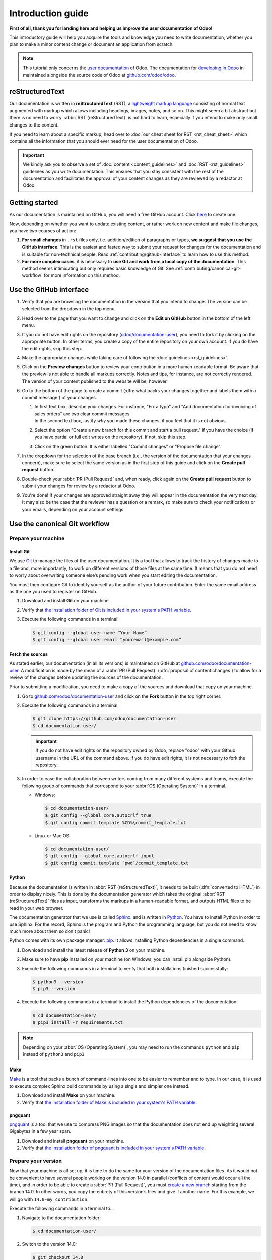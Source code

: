 
==================
Introduction guide
==================

**First of all, thank you for landing here and helping us improve the user documentation of Odoo!**

This introductory guide will help you acquire the tools and knowledge you need to write
documentation, whether you plan to make a minor content change or document an application from
scratch.

.. note::
   This tutorial only concerns the `user documentation
   <https://www.odoo.com/documentation/user/index.html>`_ of Odoo. The documentation for `developing
   in Odoo <https://www.odoo.com/documentation/master/index.html>`_ in maintained alongside the
   source code of Odoo at `github.com/odoo/odoo <https://github.com/odoo/odoo/tree/master/doc>`_.

.. _contributing/rst-intro:

reStructuredText
================

Our documentation is written in **reStructuredText** (RST), a `lightweight markup language
<https://en.wikipedia.org/wiki/Lightweight_markup_language>`_ consisting of normal text augmented
with markup which allows including headings, images, notes, and so on. This might seem a bit
abstract but there is no need to worry. :abbr:`RST (reStructuredText)` is not hard to learn,
especially if you intend to make only small changes to the content.

If you need to learn about a specific markup, head over to :doc:`our cheat sheet for RST
<rst_cheat_sheet>` which contains all the information that you should ever need for the user
documentation of Odoo.

.. important::
   We kindly ask you to observe a set of :doc:`content <content_guidelines>` and :doc:`RST
   <rst_guidelines>` guidelines as you write documentation. This ensures that you stay consistent
   with the rest of the documentation and facilitates the approval of your content changes as they
   are reviewed by a redactor at Odoo.

.. seealso::
   - :doc:`rst_cheat_sheet`
   - :doc:`rst_guidelines`
   - :doc:`content_guidelines`

.. _contributing/getting-started:

Getting started
===============

As our documentation is maintained on GitHub, you will need a free GitHub account. Click `here
<https://github.com/join>`_ to create one.

Now, depending on whether you want to update existing content, or rather work on new content and
make file changes, you have two courses of action:

#. **For small changes** in ``.rst`` files only, i.e. addition/edition of paragraphs or typos, **we
   suggest that you use the GitHub interface**. This is the easiest and fasted way to submit your
   request for changes for the documentation and is suitable for non-technical people. Read
   :ref:`contributing/github-interface` to learn how to use this method.
#. **For more complex cases**, it is necessary to **use Git and work from a local copy of the
   documentation**. This method seems intimidating but only requires basic knowledge of Git. See
   :ref:`contributing/canonical-git-workflow` for more information on this method.

.. _contributing/github-interface:

Use the GitHub interface
========================

#. Verify that you are browsing the documentation in the version that you intend to change. The
   version can be selected from the dropdown in the top menu.

   .. image:: media/version-selector.png

#. Head over to the page that you want to change and click on the **Edit on GitHub** button in the
   bottom of the left menu.

   .. image:: media/edit-on-github.png

#. If you do not have edit rights on the repository (`odoo/documentation-user
   <https://github.com/odoo/documentation-user>`_), you need to fork it by clicking on the
   appropriate button. In other terms, you create a copy of the entire repository on your own
   account. If you do have the edit rights, skip this step.

   .. image:: media/fork-repository.png

#. Make the appropriate changes while taking care of following the :doc:`guidelines
   <rst_guidelines>`.

#. Click on the **Preview changes** button to review your contribution in a more human-readable
   format. Be aware that the preview is not able to handle all markups correctly. Notes and tips,
   for instance, are not correctly rendered. The version of your content published to the website
   will be, however.

#. Go to the bottom of the page to create a commit (:dfn:`what packs your changes together and
   labels them with a commit message`) of your changes.

   #. | In first text box, describe your changes. For instance, "Fix a typo" and "Add documentation
        for invoicing of sales orders" are two clear commit messages.
      | In the second text box, justify *why* you made these changes, if you feel that it is not
        obvious.
   #. Select the option "Create a new branch for this commit and start a pull request." if you have
      the choice (if you have partial or full edit writes on the repository). If not, skip this
      step.
   #. Click on the green button. It is either labelled "Commit changes" or "Propose file change".

   .. image:: media/commit-changes.png

#. In the dropdown for the selection of the base branch (i.e., the version of the documentation that
   your changes concern), make sure to select the same version as in the first step of this guide
   and click on the **Create pull request** button.

   .. image:: media/select-branches-base.png

#. Double-check your :abbr:`PR (Pull Request)` and, when ready, click again on the **Create pull
   request** button to submit your changes for review by a redactor at Odoo.

   .. image:: media/create-pull-request.png

#. You're done! If your changes are approved straight away they will appear in the documentation the
   very next day. It may also be the case that the reviewer has a question or a remark, so make sure
   to check your notifications or your emails, depending on your account settings.

.. _contributing/canonical-git-workflow:

Use the canonical Git workflow
==============================

.. _contributing/prepare-machine:

Prepare your machine
--------------------

.. _contributing/install-git:

Install Git
~~~~~~~~~~~

We use `Git <https://en.wikipedia.org/wiki/Git>`_ to manage the files of the user documentation.
It is a tool that allows to track the history of changes made to a file and, more importantly, to
work on different versions of those files at the same time. It means that you do not need to worry
about overwriting someone else’s pending work when you start editing the documentation.

You must then configure Git to identify yourself as the author of your future contribution. Enter
the same email address as the one you used to register on GitHub.

#. Download and install **Git** on your machine.
#. Verify that `the installation folder of Git is included in your system's PATH variable
   <win-add-to-path_>`_.
#. Execute the following commands in a terminal:

   .. code-block:: console

      $ git config --global user.name “Your Name”
      $ git config --global user.email “youremail@example.com”

.. _contributing/fetch-sources:

Fetch the sources
~~~~~~~~~~~~~~~~~

As stated earlier, our documentation (in all its versions) is maintained on GitHub at
`github.com/odoo/documentation-user <https://github.com/odoo/documentation-user>`_. A modification
is made by the mean of a :abbr:`PR (Pull Request)` (:dfn:`proposal of content changes`) to allow for
a review of the changes before updating the sources of the documentation.

Prior to submitting a modification, you need to make a copy of the sources and download that copy on
your machine.

#. Go to `github.com/odoo/documentation-user <https://github.com/odoo/documentation-user>`_ and
   click on the **Fork** button in the top right corner.

   .. image:: media/fork-button.png

#. Execute the following commands in a terminal:

   .. code-block:: console

      $ git clone https://github.com/odoo/documentation-user
      $ cd documentation-user/

   .. important::
      If you do not have edit rights on the repository owned by Odoo, replace "odoo" with your
      Github username in the URL of the command above. If you do have edit rights, it is not
      necessary to fork the repository.

#. In order to ease the collaboration between writers coming from many different systems and teams,
   execute the following group of commands that correspond to your :abbr:`OS (Operating System)` in
   a terminal.

   - Windows:

     .. code-block:: doscon

        $ cd documentation-user/
        $ git config --global core.autocrlf true
        $ git config commit.template %CD%\commit_template.txt

   - Linux or Mac OS:

     .. code-block:: console

        $ cd documentation-user/
        $ git config --global core.autocrlf input
        $ git config commit.template `pwd`/commit_template.txt

.. _contributing/python:

Python
~~~~~~

Because the documentation is written in :abbr:`RST (reStructuredText)`, it needs to be built
(:dfn:`converted to HTML`) in order to display nicely. This is done by the documentation generator
which takes the original :abbr:`RST (reStructuredText)` files as input, transforms the markups
in a human-readable format, and outputs HTML files to be read in your web browser.

The documentation generator that we use is called `Sphinx <http://www.sphinx-doc.org/en/master/>`_.
and is written in `Python <https://en.wikipedia.org/wiki/Python_(programming_language)>`_. You have
to install Python in order to use Sphinx. For the record, Sphinx is the program and Python the
programming language, but you do not need to know much more about them so don't panic!

Python comes with its own package manager: `pip
<https://en.wikipedia.org/wiki/Pip_(package_manager)>`_. It allows installing Python dependencies in
a single command.

#. Download and install the latest release of **Python 3** on your machine.
#. Make sure to have **pip** installed on your machine (on Windows, you can install pip alongside
   Python).
#. Execute the following commands in a terminal to verify that both installations finished
   successfully:

   .. code-block:: console

      $ python3 --version
      $ pip3 --version

#. Execute the following commands in a terminal to install the Python dependencies of the
   documentation:

   .. code-block:: console

      $ cd documentation-user/
      $ pip3 install -r requirements.txt

.. note::
   Depending on your :abbr:`OS (Operating System)`, you may need to run the commands ``python`` and
   ``pip`` instead of ``python3`` and ``pip3``

.. _contributing/make:

Make
~~~~

`Make <https://en.wikipedia.org/wiki/Make_(software)>`_ is a tool that packs a bunch of
command-lines into one to be easier to remember and to type. In our case, it is used to execute
complex Sphinx build commands by using a single and simpler one instead.

#. Download and install **Make** on your machine.
#. Verify that `the installation folder of Make is included in your system's PATH variable
   <win-add-to-path_>`_.

.. _contributing/pngquant:

pngquant
~~~~~~~~

`pngquant <https://pngquant.org/>`_ is a tool that we use to compress PNG images so that the
documentation does not end up weighting several Gigabytes in a few year span.

#. Download and install **pngquant** on your machine.
#. Verify that `the installation folder of pngquant is included in your system's PATH variable
   <win-add-to-path_>`_.

.. _contributing/prepare-version:

Prepare your version
--------------------

Now that your machine is all set up, it is time to do the same for your version of the documentation
files. As it would not be convenient to have several people working on the version 14.0 in parallel
(conflicts of content would occur all the time), and in order to be able to create a :abbr:`PR
(Pull Request)`, you must `create a new branch
<https://www.atlassian.com/git/tutorials/using-branches>`_ starting from the branch 14.0. In other
words, you copy the entirety of this version’s files and give it another name. For this example, we
will go with ``14.0-my_contribution``.

Execute the following commands in a terminal to...

#. Navigate to the documentation folder:

   .. code-block:: console

      $ cd documentation-user/

#. Switch to the version 14.0:

   .. code-block:: console

      $ git checkout 14.0

#. Create your own branch which will be a copy of 14.0:

   .. code-block:: console

      $ git checkout -b 14.0-my_contribution

.. _contributing/perform-changes:

Perform your changes
--------------------

You can now perform any change you want to the documentation files. These changes must be compliant
with :abbr:`RST (reStructuredText)` syntax (see :doc:`rst_cheat_sheet`) and with our
:doc:`guidelines <rst_guidelines>`.

.. important::
   If your changes include the addition of a new image, for instance :file:`my_image.png`, proceed
   as follows:

   #. Make sure that the image is in ``.png`` format.
   #. Execute the following commands in a terminal:

      .. code-block:: console

         $ cd path-to-the-directory-of-the-image/
         $ pngquant my_image.png

   #. Delete :file:`my_image.png`.
   #. Rename :file:`my_image-fs8.png` to :file:`my_image.png`.

.. _contributing/preview-changes:

Preview your changes
--------------------

To preview your changes in a generated documentation, proceed as follows:

#. Execute the following commands in a terminal:

   .. code-block:: console

      $ cd documentation-user/
      $ make clean
      $ make html

   .. tip::
      You can omit the :command:`make clean` command when no recent change has been made to the
      hierarchy of documentation files.

#. Fix any error or warning shown in the logs of the build.
#. Open the file :file:`documentation-user/_build/html/index.html` with your default web browser.

.. note::
   These steps have for only purpose to show you the final results of your changes. They have no
   impact on the documentation source files.

.. _contributing/submit-changes:

Submit your changes
-------------------

.. important::
   We expect you to have basic knowledge of Git, which should be enough to cover the basic flow of a
   one-time contribution. If you plan on submitting several contributions, work on older versions of
   the documentation or perform any other advanced action, we recommend you to be confident with
   Git. Help yourself with `this manual of Git <https://www.atlassian.com/git>`_ and `this
   interactive tutorial <https://learngitbranching.js.org/>`_.

#. Execute the following commands in a terminal:

   .. code-block:: console

      $ git add *
      $ git commit
      $ git push -u origin 14.0-my_contribution

#. Go to `github.com/odoo/documentation-user/pulls
   <https://github.com/odoo/documentation-user/pulls>`_ and click on the **New pull request**
   button.

   .. image:: media/new-pull-request.png

#. If you forked the base repository in the section :ref:`contributing/fetch-sources`, click on the
   link **compare across forks** If not, skip this step.

   .. image:: media/compare-across-forks.png

#. In the dropdown for the selection of the base branch (i.e., the version of the documentation that
   your changes concern), make sure to select the version that your changes target (here **14.0**).

   .. image:: media/select-branches-fork.png

#. Double-check your :abbr:`PR (Pull Request)` and, when ready, click again on the **Create pull
   request** button to submit your changes for review by a redactor at Odoo.

   .. image:: media/create-pull-request.png

#. You're done! If your changes are approved straight away they will appear in the documentation the
   very next day. It may also be the case that the reviewer has a question or a remark, so make sure
   to check your notifications or your emails, depending on your account settings.


.. _win-add-to-path: https://www.howtogeek.com/118594/how-to-edit-your-system-path-for-easy-command-line-access/
